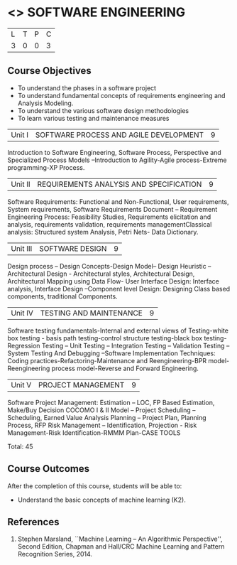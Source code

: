 * <<<406>>> SOFTWARE ENGINEERING
:properties:
:author: Ms. K. Madheswari and Ms. S. Angel Deborah
:date: 
:end:

#+startup: showall

| L | T | P | C |
| 3 | 0 | 0 | 3 |

** Course Objectives
- To understand the phases in a software project
- To understand fundamental concepts of requirements engineering and Analysis Modeling.
- To understand the various software design methodologies
- To learn various testing and maintenance measures

|Unit I | SOFTWARE PROCESS AND AGILE DEVELOPMENT | 9 |
Introduction to Software Engineering, Software Process, Perspective and Specialized Process
Models –Introduction to Agility-Agile process-Extreme programming-XP Process.


|Unit II | REQUIREMENTS ANALYSIS AND SPECIFICATION  | 9 |
Software Requirements: Functional and Non-Functional, User requirements, System requirements,
Software Requirements Document – Requirement Engineering Process: Feasibility Studies,
Requirements elicitation and analysis, requirements validation, requirements managementClassical
analysis: Structured system Analysis, Petri Nets- Data Dictionary.

|Unit III | SOFTWARE DESIGN | 9 |
Design process – Design Concepts-Design Model– Design Heuristic – Architectural Design -
Architectural styles, Architectural Design, Architectural Mapping using Data Flow- User Interface
Design: Interface analysis, Interface Design –Component level Design: Designing Class based
components, traditional Components.

|Unit IV | TESTING AND MAINTENANCE | 9 |
Software testing fundamentals-Internal and external views of Testing-white box testing - basis
path testing-control structure testing-black box testing- Regression Testing – Unit Testing –
Integration Testing – Validation Testing – System Testing And Debugging –Software
Implementation Techniques: Coding practices-Refactoring-Maintenance and Reengineering-BPR
model-Reengineering process model-Reverse and Forward Engineering.

|Unit V | PROJECT MANAGEMENT | 9 |
Software Project Management: Estimation – LOC, FP Based Estimation, Make/Buy Decision
COCOMO I & II Model – Project Scheduling – Scheduling, Earned Value Analysis Planning –
Project Plan, Planning Process, RFP Risk Management – Identification, Projection - Risk
Management-Risk Identification-RMMM Plan-CASE TOOLS

\hfill Total: 45

** Course Outcomes
After the completion of this course, students will be able to: 
- Understand the basic concepts of machine learning (K2).
      
** References
1. Stephen Marsland, ``Machine Learning – An Algorithmic Perspective'', Second Edition, Chapman and Hall/CRC Machine Learning and Pattern Recognition Series, 2014.
